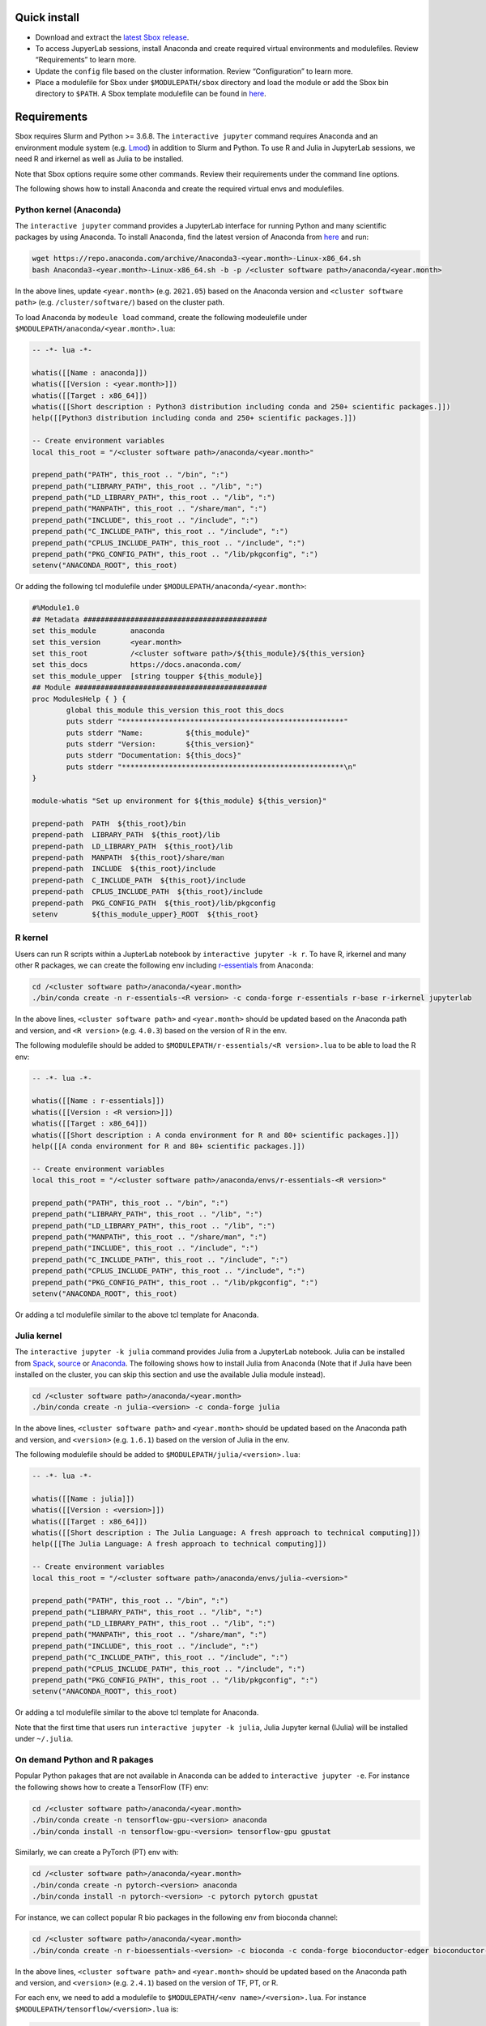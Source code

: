 Quick install
-------------

-  Download and extract the `latest Sbox
   release <https://github.com/ashki23/sbox/releases/latest>`__.
-  To access JupyerLab sessions, install Anaconda and create required
   virtual environments and modulefiles. Review “Requirements” to learn
   more.
-  Update the ``config`` file based on the cluster information. Review
   “Configuration” to learn more.
-  Place a modulefile for Sbox under ``$MODULEPATH/sbox`` directory and
   load the module or add the Sbox bin directory to ``$PATH``. A Sbox
   template modulefile can be found in
   `here <https://github.com/ashki23/sbox/blob/main/templates/1.2.lua>`__.

Requirements
------------

Sbox requires Slurm and Python >= 3.6.8. The ``interactive jupyter``
command requires Anaconda and an environment module system
(e.g. `Lmod <https://lmod.readthedocs.io/en/latest/>`__) in addition to
Slurm and Python. To use R and Julia in JupyterLab sessions, we need R
and irkernel as well as Julia to be installed.

Note that Sbox options require some other commands. Review their
requirements under the command line options.

The following shows how to install Anaconda and create the required
virtual envs and modulefiles.

Python kernel (Anaconda)
~~~~~~~~~~~~~~~~~~~~~~~~

The ``interactive jupyter`` command provides a JupyterLab interface for
running Python and many scientific packages by using Anaconda. To
install Anaconda, find the latest version of Anaconda from
`here <https://www.anaconda.com/products/individual#linux>`__ and run:

.. code:: bash

   wget https://repo.anaconda.com/archive/Anaconda3-<year.month>-Linux-x86_64.sh
   bash Anaconda3-<year.month>-Linux-x86_64.sh -b -p /<cluster software path>/anaconda/<year.month>

In the above lines, update ``<year.month>`` (e.g. ``2021.05``) based on
the Anaconda version and ``<cluster software path>``
(e.g. ``/cluster/software/``) based on the cluster path.

To load Anaconda by ``modeule load`` command, create the following
modeulefile under ``$MODULEPATH/anaconda/<year.month>.lua``:

.. code:: lua

   -- -*- lua -*-

   whatis([[Name : anaconda]])
   whatis([[Version : <year.month>]])
   whatis([[Target : x86_64]])
   whatis([[Short description : Python3 distribution including conda and 250+ scientific packages.]])
   help([[Python3 distribution including conda and 250+ scientific packages.]])

   -- Create environment variables
   local this_root = "/<cluster software path>/anaconda/<year.month>"

   prepend_path("PATH", this_root .. "/bin", ":")
   prepend_path("LIBRARY_PATH", this_root .. "/lib", ":")
   prepend_path("LD_LIBRARY_PATH", this_root .. "/lib", ":")
   prepend_path("MANPATH", this_root .. "/share/man", ":")
   prepend_path("INCLUDE", this_root .. "/include", ":")
   prepend_path("C_INCLUDE_PATH", this_root .. "/include", ":")
   prepend_path("CPLUS_INCLUDE_PATH", this_root .. "/include", ":")
   prepend_path("PKG_CONFIG_PATH", this_root .. "/lib/pkgconfig", ":")
   setenv("ANACONDA_ROOT", this_root)

Or adding the following tcl modulefile under
``$MODULEPATH/anaconda/<year.month>``:

.. code:: tcl

   #%Module1.0
   ## Metadata ###########################################
   set this_module        anaconda
   set this_version       <year.month>
   set this_root          /<cluster software path>/${this_module}/${this_version}
   set this_docs          https://docs.anaconda.com/
   set this_module_upper  [string toupper ${this_module}]
   ## Module #############################################
   proc ModulesHelp { } {
           global this_module this_version this_root this_docs
           puts stderr "****************************************************"
           puts stderr "Name:          ${this_module}"
           puts stderr "Version:       ${this_version}"
           puts stderr "Documentation: ${this_docs}"
           puts stderr "****************************************************\n"
   }

   module-whatis "Set up environment for ${this_module} ${this_version}"

   prepend-path  PATH  ${this_root}/bin
   prepend-path  LIBRARY_PATH  ${this_root}/lib
   prepend-path  LD_LIBRARY_PATH  ${this_root}/lib
   prepend-path  MANPATH  ${this_root}/share/man
   prepend-path  INCLUDE  ${this_root}/include
   prepend-path  C_INCLUDE_PATH  ${this_root}/include
   prepend-path  CPLUS_INCLUDE_PATH  ${this_root}/include
   prepend-path  PKG_CONFIG_PATH  ${this_root}/lib/pkgconfig
   setenv        ${this_module_upper}_ROOT  ${this_root}

R kernel
~~~~~~~~

Users can run R scripts within a JupterLab notebook by
``interactive jupyter -k r``. To have R, irkernel and many other R
packages, we can create the following env including
`r-essentials <https://docs.anaconda.com/anaconda/user-guide/tasks/using-r-language/>`__
from Anaconda:

.. code:: bash

   cd /<cluster software path>/anaconda/<year.month>
   ./bin/conda create -n r-essentials-<R version> -c conda-forge r-essentials r-base r-irkernel jupyterlab

In the above lines, ``<cluster software path>`` and ``<year.month>``
should be updated based on the Anaconda path and version, and
``<R version>`` (e.g. ``4.0.3``) based on the version of R in the env.

The following modulefile should be added to
``$MODULEPATH/r-essentials/<R version>.lua`` to be able to load the R
env:

.. code:: lua

   -- -*- lua -*-

   whatis([[Name : r-essentials]])
   whatis([[Version : <R version>]])
   whatis([[Target : x86_64]])
   whatis([[Short description : A conda environment for R and 80+ scientific packages.]])
   help([[A conda environment for R and 80+ scientific packages.]])

   -- Create environment variables
   local this_root = "/<cluster software path>/anaconda/envs/r-essentials-<R version>"

   prepend_path("PATH", this_root .. "/bin", ":")
   prepend_path("LIBRARY_PATH", this_root .. "/lib", ":")
   prepend_path("LD_LIBRARY_PATH", this_root .. "/lib", ":")
   prepend_path("MANPATH", this_root .. "/share/man", ":")
   prepend_path("INCLUDE", this_root .. "/include", ":")
   prepend_path("C_INCLUDE_PATH", this_root .. "/include", ":")
   prepend_path("CPLUS_INCLUDE_PATH", this_root .. "/include", ":")
   prepend_path("PKG_CONFIG_PATH", this_root .. "/lib/pkgconfig", ":")
   setenv("ANACONDA_ROOT", this_root)

Or adding a tcl modulefile similar to the above tcl template for
Anaconda.

Julia kernel
~~~~~~~~~~~~

The ``interactive jupyter -k julia`` command provides Julia from a
JupyterLab notebook. Julia can be installed from
`Spack <https://spack.io/>`__,
`source <https://julialang.org/downloads/>`__ or
`Anaconda <https://anaconda.org/conda-forge/julia>`__. The following
shows how to install Julia from Anaconda (Note that if Julia have been
installed on the cluster, you can skip this section and use the
available Julia module instead).

.. code:: bash

   cd /<cluster software path>/anaconda/<year.month>
   ./bin/conda create -n julia-<version> -c conda-forge julia

In the above lines, ``<cluster software path>`` and ``<year.month>``
should be updated based on the Anaconda path and version, and
``<version>`` (e.g. ``1.6.1``) based on the version of Julia in the env.

The following modulefile should be added to
``$MODULEPATH/julia/<version>.lua``:

.. code:: lua

   -- -*- lua -*-

   whatis([[Name : julia]])
   whatis([[Version : <version>]])
   whatis([[Target : x86_64]])
   whatis([[Short description : The Julia Language: A fresh approach to technical computing]])
   help([[The Julia Language: A fresh approach to technical computing]])

   -- Create environment variables
   local this_root = "/<cluster software path>/anaconda/envs/julia-<version>"

   prepend_path("PATH", this_root .. "/bin", ":")
   prepend_path("LIBRARY_PATH", this_root .. "/lib", ":")
   prepend_path("LD_LIBRARY_PATH", this_root .. "/lib", ":")
   prepend_path("MANPATH", this_root .. "/share/man", ":")
   prepend_path("INCLUDE", this_root .. "/include", ":")
   prepend_path("C_INCLUDE_PATH", this_root .. "/include", ":")
   prepend_path("CPLUS_INCLUDE_PATH", this_root .. "/include", ":")
   prepend_path("PKG_CONFIG_PATH", this_root .. "/lib/pkgconfig", ":")
   setenv("ANACONDA_ROOT", this_root)

Or adding a tcl modulefile similar to the above tcl template for
Anaconda.

Note that the first time that users run
``interactive jupyter -k julia``, Julia Jupyter kernal (IJulia) will be
installed under ``~/.julia``.

On demand Python and R pakages
~~~~~~~~~~~~~~~~~~~~~~~~~~~~~~

Popular Python pakages that are not available in Anaconda can be added
to ``interactive jupyter -e``. For instance the following shows how to
create a TensorFlow (TF) env:

.. code:: bash

   cd /<cluster software path>/anaconda/<year.month> 
   ./bin/conda create -n tensorflow-gpu-<version> anaconda
   ./bin/conda install -n tensorflow-gpu-<version> tensorflow-gpu gpustat

Similarly, we can create a PyTorch (PT) env with:

.. code:: bash

   cd /<cluster software path>/anaconda/<year.month> 
   ./bin/conda create -n pytorch-<version> anaconda
   ./bin/conda install -n pytorch-<version> -c pytorch pytorch gpustat

For instance, we can collect popular R bio packages in the following env
from bioconda channel:

.. code:: bash

   cd /<cluster software path>/anaconda/<year.month>
   ./bin/conda create -n r-bioessentials-<version> -c bioconda -c conda-forge bioconductor-edger bioconductor-oligo r-monocle3 r-signac r-seurat scanpy macs2 jupyterlab r-irkernel

In the above lines, ``<cluster software path>`` and ``<year.month>``
should be updated based on the Anaconda path and version, and
``<version>`` (e.g. ``2.4.1``) based on the version of TF, PT, or R.

For each env, we need to add a modulefile to
``$MODULEPATH/<env name>/<version>.lua``. For instance
``$MODULEPATH/tensorflow/<version>.lua`` is:

.. code:: lua

   -- -*- lua -*-

   whatis([[Name : tensorflow]])
   whatis([[Version : <version>]])
   whatis([[Target : x86_64]])
   whatis([[Short description : Python3 distribution including TensorFlow and 250+ scientific packages.]])
   help([[Python3 distribution including TensorFlow and 250+ scientific packages.]])

   -- Create environment variables
   local this_root = "/<cluster software path>/anaconda/envs/tensorflow-gpu-<version>"

   prepend_path("PATH", this_root .. "/bin", ":")
   prepend_path("LIBRARY_PATH", this_root .. "/lib", ":")
   prepend_path("LD_LIBRARY_PATH", this_root .. "/lib", ":")
   prepend_path("MANPATH", this_root .. "/share/man", ":")
   prepend_path("INCLUDE", this_root .. "/include", ":")
   prepend_path("C_INCLUDE_PATH", this_root .. "/include", ":")
   prepend_path("CPLUS_INCLUDE_PATH", this_root .. "/include", ":")
   prepend_path("PKG_CONFIG_PATH", this_root .. "/lib/pkgconfig", ":")
   setenv("ANACONDA_ROOT", this_root)

Or adding a tcl modulefile similar to the above tcl template for
Anaconda.

**Note**: Users can add other packages and mix a local stack of packages
with the premade environments. For Python and R packages users can apply
``pip install`` and ``install.packages`` respectively to install
packages on their home. In order to install packages in a differnt path
than home, we can specify the desired path and add the new path to the
library path of the software. See examples under the ``interactive``
command line options examples.

Configuration
-------------

The ``sbox`` and ``interactive`` commands are reading the required
information from the below JSON config file.

.. code:: json


   {
       "disk_quota_paths": [],
       "cpu_partition": [],
       "gpu_partition": [],
       "interactive_partition_timelimit": {},
       "jupyter_partition_timelimit": {},
       "partition_qos": {},
       "kernel_module": {},
       "env_module": {}
   }

The config file includes:

-  ``disk_quota_paths``: A list of paths to the disk for finding users
   quotas. By default the first input is considered as the users’ home
   path.
-  ``cpu_partition``: A list of computational partitions.
-  ``gpu_partition``: A list of GPU partitions.
-  ``interactive_partition_timelimit``: A dictionary of interactive
   partitions (i.e. users should access by ``srun``) and their time
   limits (hour). The first input is considered as the default
   partition.
-  ``jupyter_partition_timelimit``: A dictionary of computational/gpu
   partitions that users can run Jupter servers interactively and their
   time limits (hour). The first input is considered as the default
   partition.
-  ``partition_qos``: A dictionary of partitions and the corresponding
   quality of services.
-  ``kernel_module``: A dictionary of kernels and the corresponding
   modules. A Python kernel is required (review the Requirments).
-  ``env_module``: A dictionary of virtual environments and the
   corresponding modules.

For example:

.. code:: json

   {
       "disk_quota_paths": ["/home", "/data", "/gprs", "/storage/htc"],
       "cpu_partition": ["Interactive","Lewis","Serial","Dtn","hpc3","hpc4","hpc4rc","hpc5","hpc6","General","Gpu"],
       "gpu_partition": ["Gpu","gpu3","gpu4"],
       "interactive_partition_timelimit": {
           "Interactive": 4,
           "Dtn": 4,
           "Gpu": 2
       },
       "jupyter_partition_timelimit": {
           "Lewis": 8,
           "hpc4": 8,
           "hpc5": 8,
           "hpc6": 8,
           "gpu3": 8,
           "gpu4": 8,
           "Gpu": 2
       },
       "partition_qos": {
           "Interactive": "interactive",
           "Serial": "seriallong",
           "Dtn": "dtn"
       },
       "kernel_module": {
           "python": "anaconda",
           "r": "r-essentials",
           "julia": "julia"
       },
       "env_module": {
           "tensorflow-v1.9": "tensorflow/1.9.0",
           "tensorflow": "tensorflow",
           "pytorch": "pytorch",
           "r-bio": "r-bioessentials"
       }
   }
